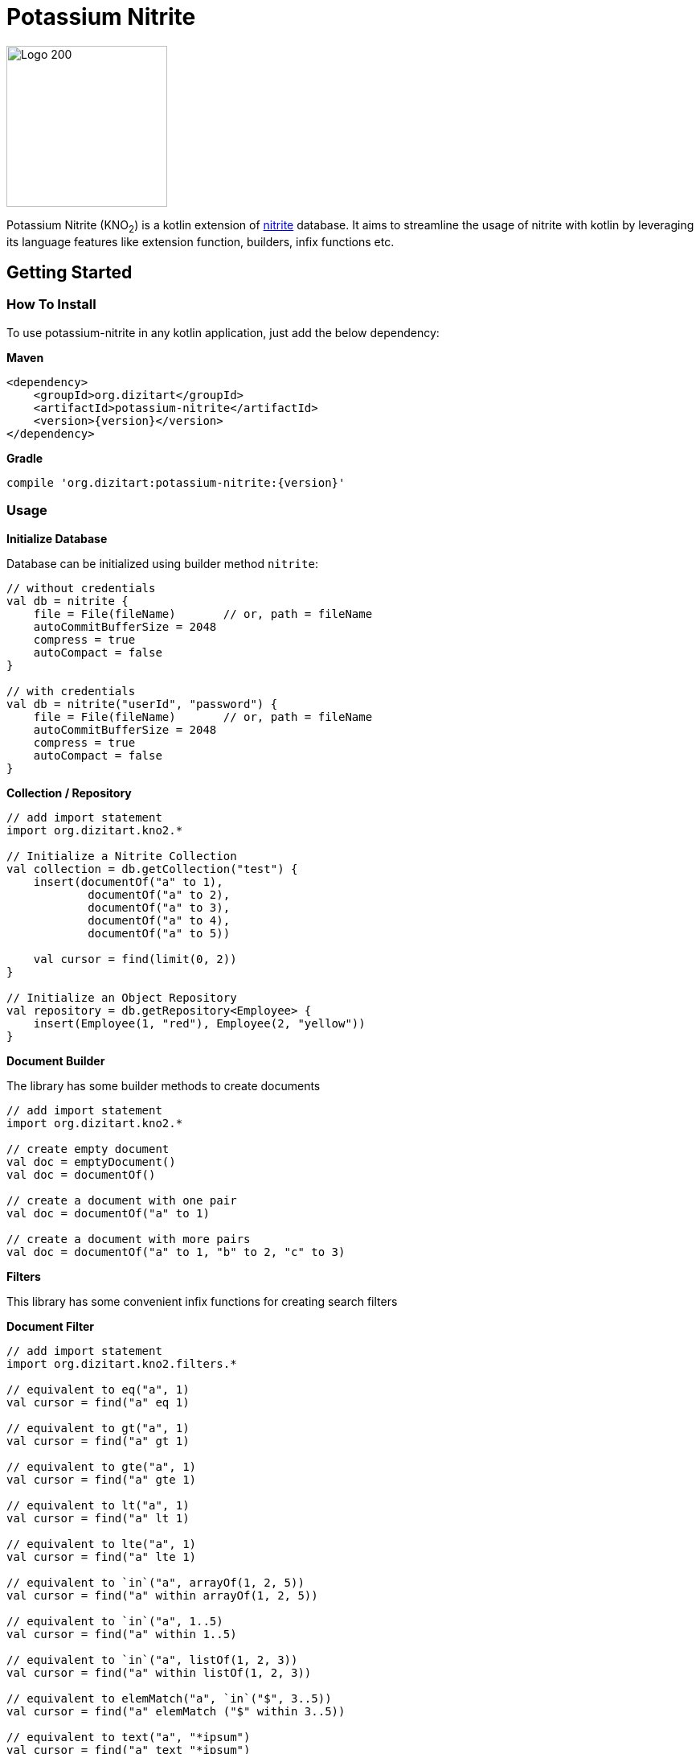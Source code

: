 = Potassium Nitrite

image:http://www.dizitart.org/nitrite-database/logo/kno2-logo.svg[Logo 200, 200]

Potassium Nitrite (KNO~2~) is a kotlin extension of https://github.com/dizitart/nitrite-database[nitrite]
database. It aims to streamline the usage of nitrite with kotlin by leveraging its language features like
extension function, builders, infix functions etc.

== Getting Started

=== How To Install

To use potassium-nitrite in any kotlin application, just add the below dependency:

*Maven*

[source,xml,subs="verbatim,attributes"]
----
<dependency>
    <groupId>org.dizitart</groupId>
    <artifactId>potassium-nitrite</artifactId>
    <version>{version}</version>
</dependency>
----

*Gradle*

[source,groovy,subs="verbatim,attributes"]
----
compile 'org.dizitart:potassium-nitrite:{version}'
----

=== Usage

*Initialize Database*

Database can be initialized using builder method `nitrite`:

[source,kotlin]
--
// without credentials
val db = nitrite {
    file = File(fileName)       // or, path = fileName
    autoCommitBufferSize = 2048
    compress = true
    autoCompact = false
}

// with credentials
val db = nitrite("userId", "password") {
    file = File(fileName)       // or, path = fileName
    autoCommitBufferSize = 2048
    compress = true
    autoCompact = false
}

--

*Collection / Repository*

[source,kotlin]
--
// add import statement
import org.dizitart.kno2.*

// Initialize a Nitrite Collection
val collection = db.getCollection("test") {
    insert(documentOf("a" to 1),
            documentOf("a" to 2),
            documentOf("a" to 3),
            documentOf("a" to 4),
            documentOf("a" to 5))

    val cursor = find(limit(0, 2))
}

// Initialize an Object Repository
val repository = db.getRepository<Employee> {
    insert(Employee(1, "red"), Employee(2, "yellow"))
}

--

*Document Builder*

The library has some builder methods to create documents

[source,kotlin]
--
// add import statement
import org.dizitart.kno2.*

// create empty document
val doc = emptyDocument()
val doc = documentOf()

// create a document with one pair
val doc = documentOf("a" to 1)

// create a document with more pairs
val doc = documentOf("a" to 1, "b" to 2, "c" to 3)
--

*Filters*

This library has some convenient infix functions for creating search filters

**Document Filter**
[source,kotlin]
--
// add import statement
import org.dizitart.kno2.filters.*

// equivalent to eq("a", 1)
val cursor = find("a" eq 1)

// equivalent to gt("a", 1)
val cursor = find("a" gt 1)

// equivalent to gte("a", 1)
val cursor = find("a" gte 1)

// equivalent to lt("a", 1)
val cursor = find("a" lt 1)

// equivalent to lte("a", 1)
val cursor = find("a" lte 1)

// equivalent to `in`("a", arrayOf(1, 2, 5))
val cursor = find("a" within arrayOf(1, 2, 5))

// equivalent to `in`("a", 1..5)
val cursor = find("a" within 1..5)

// equivalent to `in`("a", listOf(1, 2, 3))
val cursor = find("a" within listOf(1, 2, 3))

// equivalent to elemMatch("a", `in`("$", 3..5))
val cursor = find("a" elemMatch ("$" within 3..5))

// equivalent to text("a", "*ipsum")
val cursor = find("a" text "*ipsum")

// equivalent to regex("a", "[a-z]+")
val cursor = find("a" regex "[a-z]+")

// equivalent to and(eq("a", 1), gt("b", 2))
val cursor = find(("a" eq 1) and ("b" gt 2))

// equivalent to or(eq("a", 1), gt("b", 2))
val cursor = find(("a" eq 1) or ("b" gt 2))

// equivalent to not("a" within 1..5))
val cursor = find(!("a" within 1..5))

--

**Object Filters**

Infix functions for object filters only applies for simple properties of kotlin classes

[source,kotlin]
--
// add import statement
import org.dizitart.kno2.filters.*

@Indices(Index(value = "text", type = IndexType.Fulltext))
data class TestData(@Id val id: Int, val text: String, val list: List<ListData> = listOf())

class ListData(val name: String, val score: Int)

// equivalent to eq("id", 1)
val cursor = find(TestData::id eq 1)

// equivalent to gt("id", 1)
val cursor = find(TestData::id gt 1)

// equivalent to gte("id", 1)
val cursor = find(TestData::id gte 1)

// equivalent to lt("id", 1)
val cursor = find(TestData::id lt 1)

// equivalent to lte("id", 1)
val cursor = find(TestData::id lte 1)

// equivalent to `in`("id", 1..2)
val cursor = find(TestData::id within 1..2)

// equivalent to elemMatch("list", eq("score", 4))
val cursor = find(TestData::list elemMatch (ListData::score eq 4))

// equivalent to text("text", "*u*")
val cursor = find(TestData::text text "*u*")

// equivalent to regex("text", "[0-9]+")
val cursor = find(TestData::text regex "[0-9]+")

// equivalent to and(eq("id", 1), text("text", "12345"))
val cursor = find((TestData::id eq 1) and (TestData::text text "12345"))

// equivalent to or(eq("id", 1), text("text", "12345"))
val cursor = find((TestData::id eq 1) or (TestData::text text "12345"))

// equivalent to not(lt("id", 1))
val cursor = find(!(TestData::id lt 1))

--

*Kotlin Data Class*

The library has a build-in support for kotlin data classes via jackson-kotlin module. This
module is already registered to the default jackson mapper so that user does not have to deal with it
explicitly.



